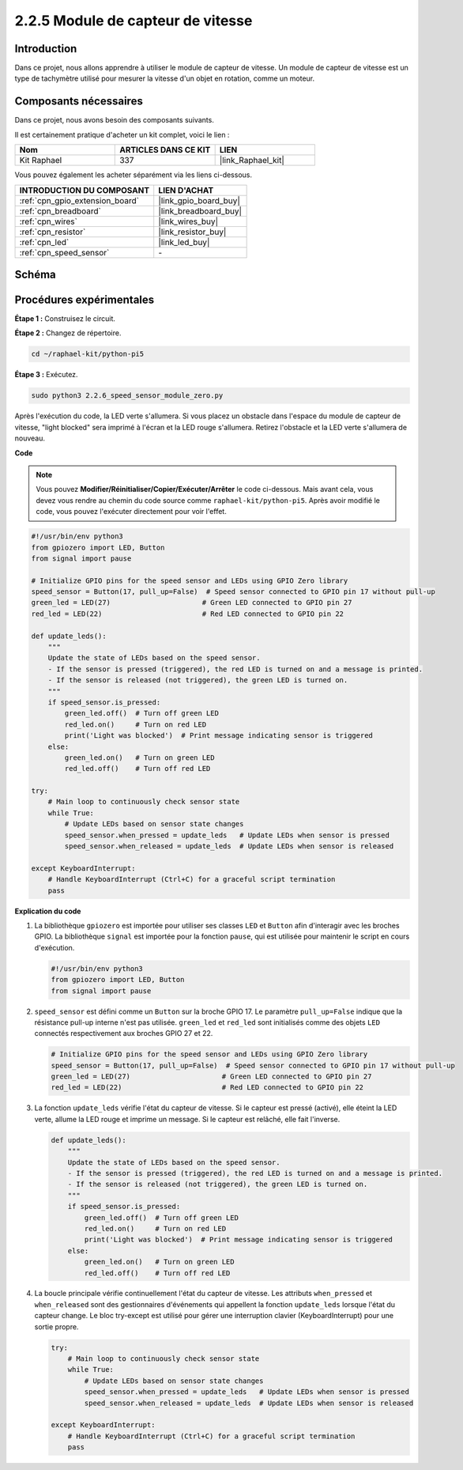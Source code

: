  
.. _2.2.6_py_pi5:

2.2.5 Module de capteur de vitesse
=====================================

Introduction
---------------

Dans ce projet, nous allons apprendre à utiliser le module de capteur de vitesse. Un module de capteur de vitesse est un type de tachymètre utilisé pour mesurer la vitesse d'un objet en rotation, comme un moteur.

Composants nécessaires
-------------------------

Dans ce projet, nous avons besoin des composants suivants.

.. image:: ../python_pi5/img/2.2.6_photo_interrrupter_list.png
    :width: 700
    :align: center

Il est certainement pratique d'acheter un kit complet, voici le lien :

.. list-table::
    :widths: 20 20 20
    :header-rows: 1

    *   - Nom	
        - ARTICLES DANS CE KIT
        - LIEN
    *   - Kit Raphael
        - 337
        - |link_Raphael_kit|

Vous pouvez également les acheter séparément via les liens ci-dessous.

.. list-table::
    :widths: 30 20
    :header-rows: 1

    *   - INTRODUCTION DU COMPOSANT
        - LIEN D'ACHAT

    *   - :ref:`cpn_gpio_extension_board`
        - |link_gpio_board_buy|
    *   - :ref:`cpn_breadboard`
        - |link_breadboard_buy|
    *   - :ref:`cpn_wires`
        - |link_wires_buy|
    *   - :ref:`cpn_resistor`
        - |link_resistor_buy|
    *   - :ref:`cpn_led`
        - |link_led_buy|
    *   - :ref:`cpn_speed_sensor`
        - \-

Schéma
---------

.. image:: ../python_pi5/img/2.2.6_photo_interrrupter_schematic.png
    :width: 400
    :align: center

Procédures expérimentales
----------------------------

**Étape 1 :** Construisez le circuit.

.. image:: ../python_pi5/img/2.2.6_photo_interrrupter_circuit.png
    :width: 700
    :align: center

**Étape 2 :** Changez de répertoire.

.. raw:: html

   <run></run>

.. code-block::
    
    cd ~/raphael-kit/python-pi5

**Étape 3 :** Exécutez.

.. raw:: html

   <run></run>

.. code-block::

    sudo python3 2.2.6_speed_sensor_module_zero.py

Après l'exécution du code, la LED verte s'allumera. Si vous placez un obstacle 
dans l'espace du module de capteur de vitesse, "light blocked" sera imprimé à 
l'écran et la LED rouge s'allumera. Retirez l'obstacle et la LED verte s'allumera de nouveau.

**Code**

.. note::

    Vous pouvez **Modifier/Réinitialiser/Copier/Exécuter/Arrêter** le code ci-dessous. Mais avant cela, vous devez vous rendre au chemin du code source comme ``raphael-kit/python-pi5``. Après avoir modifié le code, vous pouvez l'exécuter directement pour voir l'effet.


.. raw:: html

    <run></run>

.. code-block:: python

   #!/usr/bin/env python3
   from gpiozero import LED, Button
   from signal import pause

   # Initialize GPIO pins for the speed sensor and LEDs using GPIO Zero library
   speed_sensor = Button(17, pull_up=False)  # Speed sensor connected to GPIO pin 17 without pull-up
   green_led = LED(27)                      # Green LED connected to GPIO pin 27
   red_led = LED(22)                        # Red LED connected to GPIO pin 22

   def update_leds():
       """
       Update the state of LEDs based on the speed sensor.
       - If the sensor is pressed (triggered), the red LED is turned on and a message is printed.
       - If the sensor is released (not triggered), the green LED is turned on.
       """
       if speed_sensor.is_pressed:
           green_led.off()  # Turn off green LED
           red_led.on()     # Turn on red LED
           print('Light was blocked')  # Print message indicating sensor is triggered
       else:
           green_led.on()   # Turn on green LED
           red_led.off()    # Turn off red LED

   try:
       # Main loop to continuously check sensor state
       while True:
           # Update LEDs based on sensor state changes
           speed_sensor.when_pressed = update_leds   # Update LEDs when sensor is pressed
           speed_sensor.when_released = update_leds  # Update LEDs when sensor is released

   except KeyboardInterrupt:
       # Handle KeyboardInterrupt (Ctrl+C) for a graceful script termination
       pass

**Explication du code**

#. La bibliothèque ``gpiozero`` est importée pour utiliser ses classes ``LED`` et ``Button`` afin d'interagir avec les broches GPIO. La bibliothèque ``signal`` est importée pour la fonction ``pause``, qui est utilisée pour maintenir le script en cours d'exécution.

   .. code-block:: python

       #!/usr/bin/env python3
       from gpiozero import LED, Button
       from signal import pause

#. ``speed_sensor`` est défini comme un ``Button`` sur la broche GPIO 17. Le paramètre ``pull_up=False`` indique que la résistance pull-up interne n'est pas utilisée. ``green_led`` et ``red_led`` sont initialisés comme des objets ``LED`` connectés respectivement aux broches GPIO 27 et 22.

   .. code-block:: python

       # Initialize GPIO pins for the speed sensor and LEDs using GPIO Zero library
       speed_sensor = Button(17, pull_up=False)  # Speed sensor connected to GPIO pin 17 without pull-up
       green_led = LED(27)                      # Green LED connected to GPIO pin 27
       red_led = LED(22)                        # Red LED connected to GPIO pin 22

#. La fonction ``update_leds`` vérifie l'état du capteur de vitesse. Si le capteur est pressé (activé), elle éteint la LED verte, allume la LED rouge et imprime un message. Si le capteur est relâché, elle fait l'inverse.

   .. code-block:: python

       def update_leds():
           """
           Update the state of LEDs based on the speed sensor.
           - If the sensor is pressed (triggered), the red LED is turned on and a message is printed.
           - If the sensor is released (not triggered), the green LED is turned on.
           """
           if speed_sensor.is_pressed:
               green_led.off()  # Turn off green LED
               red_led.on()     # Turn on red LED
               print('Light was blocked')  # Print message indicating sensor is triggered
           else:
               green_led.on()   # Turn on green LED
               red_led.off()    # Turn off red LED

#. La boucle principale vérifie continuellement l'état du capteur de vitesse. Les attributs ``when_pressed`` et ``when_released`` sont des gestionnaires d'événements qui appellent la fonction ``update_leds`` lorsque l'état du capteur change. Le bloc try-except est utilisé pour gérer une interruption clavier (KeyboardInterrupt) pour une sortie propre.

   .. code-block:: python

       try:
           # Main loop to continuously check sensor state
           while True:
               # Update LEDs based on sensor state changes
               speed_sensor.when_pressed = update_leds   # Update LEDs when sensor is pressed
               speed_sensor.when_released = update_leds  # Update LEDs when sensor is released

       except KeyboardInterrupt:
           # Handle KeyboardInterrupt (Ctrl+C) for a graceful script termination
           pass